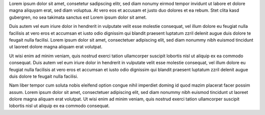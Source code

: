 Lorem ipsum dolor sit amet, consetetur sadipscing elitr, sed diam nonumy eirmod
tempor invidunt ut labore et dolore magna aliquyam erat, sed diam voluptua.
At vero eos et accusam et justo duo dolores et ea rebum. Stet clita kasd
gubergren, no sea takimata sanctus est Lorem ipsum dolor sit amet.

Duis autem vel eum iriure dolor in hendrerit in vulputate velit esse molestie
consequat, vel illum dolore eu feugiat nulla facilisis at vero eros et accumsan
et iusto odio dignissim qui blandit praesent luptatum zzril delenit augue duis
dolore te feugait nulla facilisi. Lorem ipsum dolor sit amet, consectetuer
adipiscing elit, sed diam nonummy nibh euismod tincidunt ut laoreet dolore
magna aliquam erat volutpat.

Ut wisi enim ad minim veniam, quis nostrud exerci tation ullamcorper suscipit
lobortis nisl ut aliquip ex ea commodo consequat. Duis autem vel eum iriure
dolor in hendrerit in vulputate velit esse molestie consequat, vel illum dolore
eu feugiat nulla facilisis at vero eros et accumsan et iusto odio dignissim qui
blandit praesent luptatum zzril delenit augue duis dolore te feugait nulla
facilisi.

Nam liber tempor cum soluta nobis eleifend option congue nihil imperdiet doming
id quod mazim placerat facer possim assum. Lorem ipsum dolor sit amet,
consectetuer adipiscing elit, sed diam nonummy nibh euismod tincidunt ut laoreet
dolore magna aliquam erat volutpat. Ut wisi enim ad minim veniam, quis nostrud
exerci tation ullamcorper suscipit lobortis nisl ut aliquip ex ea commodo
consequat.

